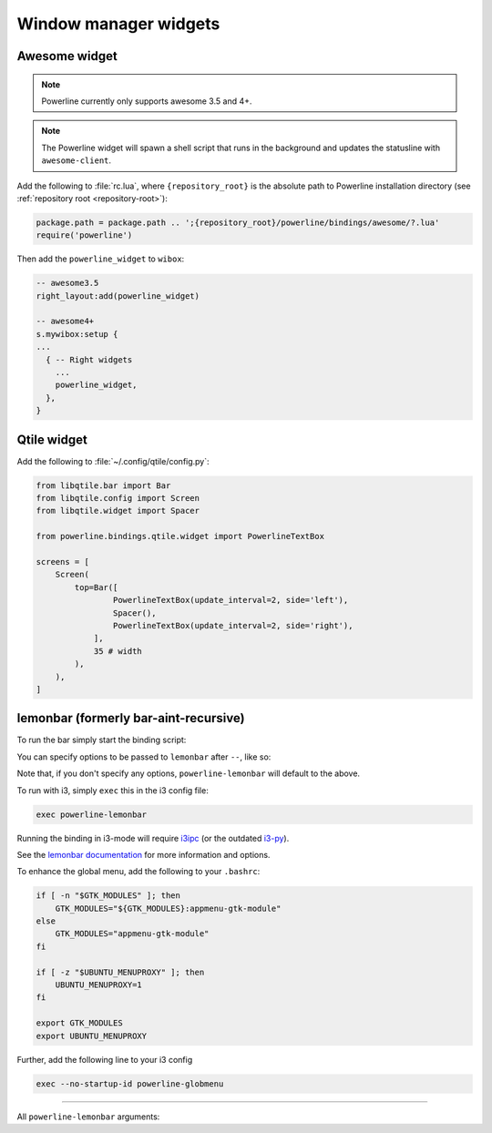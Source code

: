 **********************
Window manager widgets
**********************

Awesome widget
==============

.. note:: Powerline currently only supports awesome 3.5 and 4+.

.. note:: The Powerline widget will spawn a shell script that runs in the
   background and updates the statusline with ``awesome-client``.

Add the following to :file:`rc.lua`, where ``{repository_root}`` is the absolute
path to Powerline installation directory (see :ref:`repository root
<repository-root>`):

.. code-block:: lua

   package.path = package.path .. ';{repository_root}/powerline/bindings/awesome/?.lua'
   require('powerline')

Then add the ``powerline_widget`` to ``wibox``:

.. code-block:: lua

   -- awesome3.5
   right_layout:add(powerline_widget)

   -- awesome4+
   s.mywibox:setup {
   ...
     { -- Right widgets
       ...
       powerline_widget,
     },
   }

Qtile widget
============

Add the following to :file:`~/.config/qtile/config.py`:

.. code-block:: python

   from libqtile.bar import Bar
   from libqtile.config import Screen
   from libqtile.widget import Spacer

   from powerline.bindings.qtile.widget import PowerlineTextBox

   screens = [
       Screen(
           top=Bar([
                   PowerlineTextBox(update_interval=2, side='left'),
                   Spacer(),
                   PowerlineTextBox(update_interval=2, side='right'),
               ],
               35 # width
           ),
       ),
   ]

.. _lemonbar-usage:

lemonbar (formerly bar-aint-recursive)
======================================

To run the bar simply start the binding script:

.. code-block:: shell
    powerline-lemonbar


You can specify options to be passed to ``lemonbar`` after ``--``, like so:

.. code-block:: shell
    powerline-lemonbar --height 16 -- -a 40 -f 'DejaVu Sans Mono-11' -f 'PowerlineSymbols-12' -f 'FontAwesome-11'"


Note that, if you don't specify any options, ``powerline-lemonbar`` will default to the above.


To run with i3, simply ``exec`` this in the i3 config file:

.. code-block:: shell

    exec powerline-lemonbar


Running the binding in i3-mode will require `i3ipc <https://github.com/acrisci/i3ipc-python>`_
(or the outdated `i3-py <https://github.com/ziberna/i3-py>`_).

See the `lemonbar documentation <https://github.com/LemonBoy/bar>`_ for more
information and options.

To enhance the global menu, add the following to your ``.bashrc``:

.. code-block:: shell

    if [ -n "$GTK_MODULES" ]; then
        GTK_MODULES="${GTK_MODULES}:appmenu-gtk-module"
    else
        GTK_MODULES="appmenu-gtk-module"
    fi

    if [ -z "$UBUNTU_MENUPROXY" ]; then
        UBUNTU_MENUPROXY=1
    fi

    export GTK_MODULES
    export UBUNTU_MENUPROXY


Further, add the following line to your i3 config

.. code-block:: shell

    exec --no-startup-id powerline-globmenu



=======

All ``powerline-lemonbar`` arguments:

.. automan:: powerline.commands.lemonbar
   :prog: powerline-lemonbar
   :minimal: true

